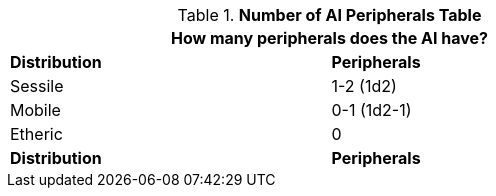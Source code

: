 .*Number of AI Peripherals Table*
[width="75%",cols="<,^",frame="all", stripes="even"]
|===
2+<|How many peripherals does the AI have?

s|Distribution
s|Peripherals

|Sessile
|1-2 (1d2)

|Mobile
|0-1 (1d2-1)

|Etheric
|0 

s|Distribution
s|Peripherals
|===

